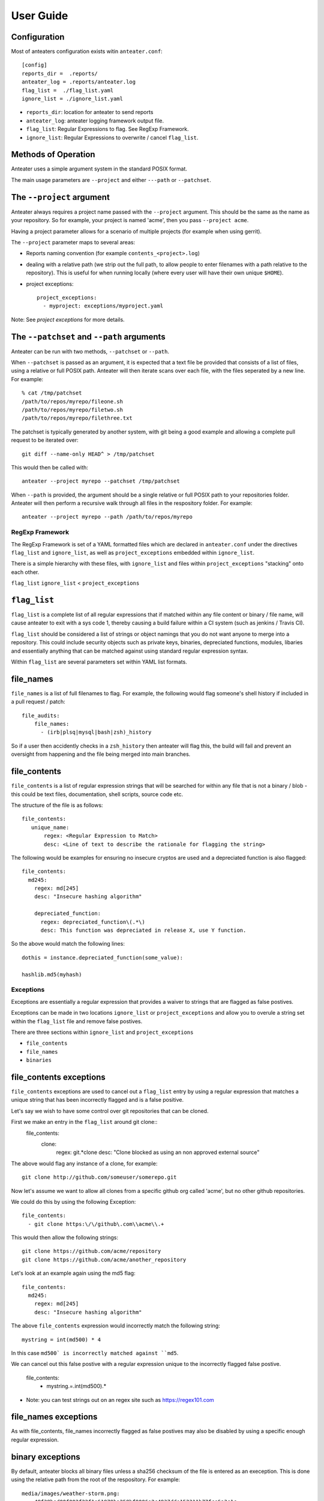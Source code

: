 ==========
User Guide
==========

Configuration
-------------

Most of anteaters configuration exists witin ``anteater.conf``::

    [config]
    reports_dir =  .reports/
    anteater_log = .reports/anteater.log
    flag_list =  ./flag_list.yaml
    ignore_list = ./ignore_list.yaml

* ``reports_dir``: location for anteater to send reports
* ``anteater_log``: anteater logging framework output file.
* ``flag_list``: Regular Expressions to flag. See RegExp Framework.
* ``ignore_list``: Regular Expressions to overwrite / cancel ``flag_list``.

Methods of Operation
--------------------

Anteater uses a simple argument system in the standard POSIX format.

The main usage  parameters are ``--project`` and either ``---path`` or
``--patchset``.

The ``--project`` argument
--------------------------

Anteater always requires a project name passed with the ``--project`` argument.
This should be the same as the name as your repository. So for example, your
project is named 'acme', then you pass ``--project acme``.

Having a project parameter allows for a scenario of multiple projects (for
example when using gerrit).

The ``--project`` parameter maps to several areas:

* Reports naming convention (for example ``contents_<project>.log``)

* dealing with a relative path (we strip out the full path, to allow people to
  enter filenames with a path relative to the repository). This is useful for
  when running locally (where every user will have their own unique ``$HOME``).

* project exceptions::

    project_exceptions:
      - myproject: exceptions/myproject.yaml

Note: See `project exceptions` for more details.

The ``--patchset`` and ``--path`` arguments
-------------------------------------------

Anteater can be run with two methods, ``--patchset`` or ``--path``.

When ``--patchset`` is passed as an argument, it is expected that a text file be
provided that consists of a list of files, using a relative or full POSIX path.
Anteater will then iterate scans over each file, with the files seperated by
a new line. For example::

    % cat /tmp/patchset
    /path/to/repos/myrepo/fileone.sh
    /path/to/repos/myrepo/filetwo.sh
    /path/to/repos/myrepo/filethree.txt

The patchset is typically generated by another system, with git being a good
example and allowing a complete pull request to be iterated over::

    git diff --name-only HEAD^ > /tmp/patchset

This would then be called with::

    anteater --project myrepo --patchset /tmp/patchset

When ``--path`` is  provided, the argument should be a single relative or full
POSIX path to your repositories folder. Anteater will then perform a recursive
walk through all files in the respository folder. For example::

    anteater --project myrepo --path /path/to/repos/myrepo

RegExp Framework
================

The RegExp Framework is set of a YAML formatted files which are declared in
``anteater.conf`` under the directives ``flag_list`` and ``ignore_list``, as
well as ``project_exceptions`` embedded within ``ignore_list``.

There is a simple hierarchy with these files, with ``ignore_list`` and files
within ``project_exceptions`` "stacking" onto each other.

``flag_list``
``ignore_list`` < ``project_exceptions``

``flag_list``
-------------

``flag_list`` is a complete list of all regular expressions that if matched
within any file content or binary / file name, will cause anteater to exit with
a sys code 1, thereby causing a build failure within a CI system (such as
jenkins / Travis CI).

``flag_list`` should be considered a list of strings or object namings that you
do not want anyone to merge into a repository. This could include security
objects such as private keys, binaries, depreciated functions, modules, libaries
and essentially anything that can be matched against using standard regular
expression syntax.

Within ``flag_list`` are several parameters set within YAML list formats.

file_names
-----------

``file_names`` is a list of full filenames to flag. For example, the following
would flag someone's shell history if included in a pull request / patch::

    file_audits:
        file_names:
          - (irb|plsq|mysql|bash|zsh)_history

So if a user then accidently checks in a ``zsh_history`` then anteater will flag
this, the build will fail and prevent an oversight from happening and the file
being merged into main branches.

file_contents
-------------

``file_contents`` is a list of regular expression strings that will be searched
for within any file that is not a binary / blob - this could be text files,
documentation, shell scripts, source code etc.

The structure of the file is as follows::

   file_contents:
      unique_name:
          regex: <Regular Expression to Match>
          desc: <Line of text to describe the rationale for flagging the string>

The following would be examples for ensuring no insecure cryptos are used and
a depreciated function is also flagged::

  file_contents:
    md245:
      regex: md[245]
      desc: "Insecure hashing algorithm"

      depreciated_function:
        regex: depreciated_function\(.*\)
        desc: This function was depreciated in release X, use Y function.

So the above would match the following lines::

    dothis = instance.depreciated_function(some_value):

    hashlib.md5(myhash)

Exceptions
==========

Exceptions are essentially a regular expression that provides a waiver to
strings that are flagged as false postives.

Exceptions can be made in two locations ``ignore_list`` or ``project_exceptions``
and allow you to overule a string set within the ``flag_list`` file and remove
false postives.

There are three sections within ``ignore_list`` and ``project_exceptions``

* ``file_contents``

* ``file_names``

* ``binaries``

file_contents exceptions
------------------------

``file_contents`` exceptions are used to cancel out a ``flag_list`` entry by
using a regular expression that matches a unique string that has been
incorrectly flagged and is a false positive.

Let's say we wish to have some control over git repositories that can be cloned.

First we make an entry in the ``flag_list`` around git clone::
    file_contents:
      clone:
        regex: git.*clone
        desc: "Clone blocked as using an non approved external source"

The above would flag any instance of a clone, for example::

    git clone http://github.com/someuser/somerepo.git

Now let's assume we want to allow all clones from a specific github org called
'acme', but no other github repositories.

We could do this by using the following Exception::

    file_contents:
      - git clone https:\/\/github\.com\\acme\\.+

This would then allow the following strings::

    git clone https://github.com/acme/repository
    git clone https://github.com/acme/another_repository

Let's look at an example again using the md5 flag::

    file_contents:
      md245:
        regex: md[245]
        desc: "Insecure hashing algorithm"

The above ``file_contents`` expression would incorrectly match the following
string::

    mystring = int(md500) * 4

In this case ``md500` is incorrectly matched against ``md5``.

We can cancel out this false postive with a regular expression unique to the
incorrectly flagged false postive.

    file_contents:
      - mystring.=.int\(md500\).*

* Note: you can test strings out on an regex site such as https://regex101.com

file_names exceptions
---------------------

As with file_contents, file_names incorrectly flagged as false postives may
also be disabled by using a specific enough regular expression.

binary exceptions
-----------------

By default, anteater blocks all binary files unless a sha256 checksum of the
file is entered as an exeception. This is done using the relative path from the
root of the respository. For example::

  media/images/weather-storm.png:
    - 48f38bed00f002f22f1e61979ba258bf9006a2c4937dde152311b77fce6a3c1c
  media/images/stop_light.png:
    - 5a1101e8b1796f6b40641b90643d83516e72b5b54b1fd289cf233745ec534ec9


Examples of these files can be found under https://github.com/lukehinds/anteater/examples.
